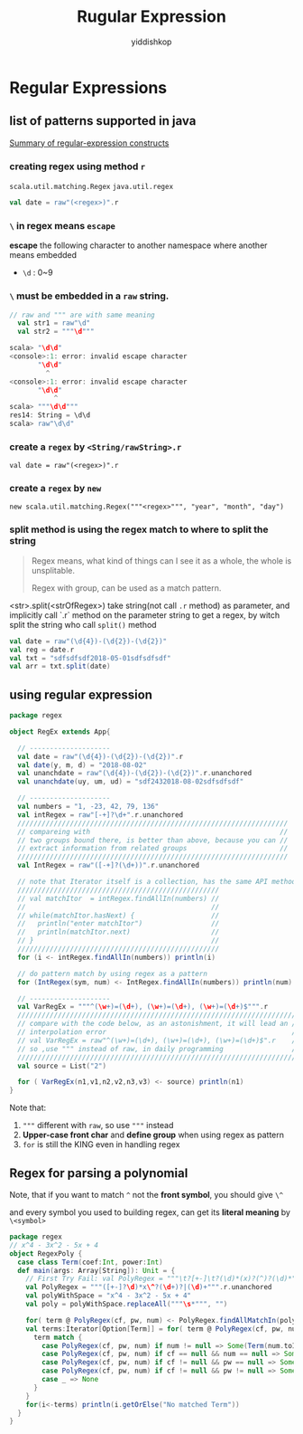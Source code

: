 # -*- org-export-babel-evaluate: nil -*-
#+PROPERTY: header-args :eval never-export
#+PROPERTY: header-args:python :session Rugular Expression
#+PROPERTY: header-args:ipython :session Rugular Expression
#+HTML_HEAD: <link rel="stylesheet" type="text/css" href="/home/yiddi/git_repos/YIDDI_org_export_theme/theme/org-nav-theme_cache.css" >
#+HTML_HEAD: <script src="https://hypothes.is/embed.js" async></script>
#+HTML_HEAD: <script type="application/json" class="js-hypothesis-config">
#+HTML_HEAD: <script src="https://cdn.mathjax.org/mathjax/latest/MathJax.js?config=TeX-AMS-MML_HTMLorMML"></script>
#+OPTIONS: html-link-use-abs-url:nil html-postamble:nil html-preamble:t
#+OPTIONS: H:3 num:t ^:nil _:nil tags:not-in-toc
#+TITLE: Rugular Expression
#+AUTHOR: yiddishkop
#+EMAIL: [[mailto:yiddishkop@163.com][yiddi's email]]
#+TAGS: {PKGIMPT(i) DATAVIEW(v) DATAPREP(p) GRAPHBUILD(b) GRAPHCOMPT(c)} LINAGAPI(a) PROBAPI(b) MATHFORM(f) MLALGO(m)


* Regular Expressions
** list of patterns supported in java

   [[https://docs.oracle.com/javase/8/docs/api/java/util/regex/Pattern.html][Summary of regular-expression constructs]]


*** creating regex using method ~r~
~scala.util.matching.Regex~
~java.util.regex~

#+BEGIN_SRC scala
val date = raw"(<regex>)".r
#+END_SRC

*** ~\~ in regex means ~escape~
*escape* the following character to another namespace where another means embedded

- ~\d~ : 0~9

*** ~\~ must be embedded in a ~raw~ string.

#+BEGIN_SRC scala
  // raw and """ are with same meaning
    val str1 = raw"\d"
    val str2 = """\d"""
#+END_SRC

#+BEGIN_SRC scala
scala> "\d\d"
<console>:1: error: invalid escape character
       "\d\d"
         ^
<console>:1: error: invalid escape character
       "\d\d"
           ^
scala> """\d\d"""
res14: String = \d\d
scala> raw"\d\d"

#+END_SRC

*** create a ~regex~ by ~<String/rawString>.r~

~val date = raw"(<regex>)".r~

*** create a ~regex~ by ~new~

~new scala.util.matching.Regex("""<regex>""", "year", "month", "day")~


*** split method is using the regex match to where to split the string

    #+BEGIN_QUOTE
    Regex means, what kind of things can I see it as a whole, the whole is
    unsplitable.

    Regex with group, can be used as a match pattern.
    #+END_QUOTE

    <str>.split(<strOfRegex>) take string(not call ~.r~ method) as parameter,
    and implicitly call `.r` method on the parameter string to get a regex, by
    witch split the string who call ~split()~ method

    #+BEGIN_SRC scala
      val date = raw"(\d{4})-(\d{2})-(\d{2})"
      val reg = date.r
      val txt = "sdfsdfsdf2018-05-01sdfsdfsdf"
      val arr = txt.split(date)
    #+END_SRC
** using regular expression

#+BEGIN_SRC scala
package regex

object RegEx extends App{

  // --------------------
  val date = raw"(\d{4})-(\d{2})-(\d{2})".r
  val date(y, m, d) = "2018-08-02"
  val unanchdate = raw"(\d{4})-(\d{2})-(\d{2})".r.unanchored
  val unanchdate(uy, um, ud) = "sdf2432018-08-02sdfsdfsdf"

  // --------------------
  val numbers = "1, -23, 42, 79, 136"
  val intRegex = raw"[-+]?\d+".r.unanchored
  ///////////////////////////////////////////////////////////////////
  // compareing with                                               //
  // two groups bound there, is better than above, because you can //
  // extract information from related groups                       //
  ///////////////////////////////////////////////////////////////////
  val IntRegex = raw"([-+]?(\d+))".r.unanchored

  // note that Iterator itself is a collection, has the same API methods
  //////////////////////////////////////////////////
  // val matchItor  = intRegex.findAllIn(numbers) //
  //                                              //
  // while(matchItor.hasNext) {                   //
  //   println("enter matchItor")                 //
  //   println(matchItor.next)                    //
  // }                                            //
  //////////////////////////////////////////////////
  for (i <- intRegex.findAllIn(numbers)) println(i)

  // do pattern match by using regex as a pattern
  for (IntRegex(sym, num) <- IntRegex.findAllIn(numbers)) println(num)

  // --------------------
  val VarRegEx = """^(\w+)=(\d+), (\w+)=(\d+), (\w+)=(\d+)$""".r
  //////////////////////////////////////////////////////////////////////
  // compare with the code below, as an astonishment, it will lead an //
  // interpolation error                                              //
  // val VarRegEx = raw"^(\w+)=(\d+), (\w+)=(\d+), (\w+)=(\d+)$".r    //
  // so ,use """ instead of raw, in daily programming                 //
  //////////////////////////////////////////////////////////////////////
  val source = List("2")

  for ( VarRegEx(n1,v1,n2,v2,n3,v3) <- source) println(n1)
}
#+END_SRC

Note that:
1. ~"""~ different with ~raw~, so use ~"""~ instead
2. *Upper-case front char* and *define group* when using regex as pattern
3. ~for~ is still the KING even in handling regex

** Regex for parsing a polynomial

Note, that if you want to match ~^~ not the *front symbol*, you should give ~\^~

and every symbol you used to building regex, can get its *literal meaning* by ~\<symbol>~

#+BEGIN_SRC scala
package regex
// x^4 - 3x^2 - 5x + 4
object RegexPoly {
  case class Term(coef:Int, power:Int)
  def main(args: Array[String]): Unit = {
    // First Try Fail: val PolyRegex = """\t?[+-]\t?(\d)*(x)?(^)?(\d)*""".r.unanchored
    val PolyRegex = """([+-]?\d)*x\^?(\d+)?|(\d)+""".r.unanchored
    val polyWithSpace = "x^4 - 3x^2 - 5x + 4"
    val poly = polyWithSpace.replaceAll("""\s*""", "")

    for( term @ PolyRegex(cf, pw, num) <- PolyRegex.findAllMatchIn(poly)) println(term)
    val terms:Iterator[Option[Term]] = for( term @ PolyRegex(cf, pw, num) <- PolyRegex.findAllIn(poly)) yield {
      term match {
        case PolyRegex(cf, pw, num) if num != null => Some(Term(num.toInt, 0))
        case PolyRegex(cf, pw, num) if cf == null && num == null => Some(Term(1, pw.toInt))
        case PolyRegex(cf, pw, num) if cf != null && pw == null => Some(Term(cf.toInt, 1))
        case PolyRegex(cf, pw, num) if cf != null && pw != null => Some(Term(cf.toInt, pw.toInt))
        case _ => None
      }
    }
    for(i<-terms) println(i.getOrElse("No matched Term"))
  }
}
#+END_SRC

